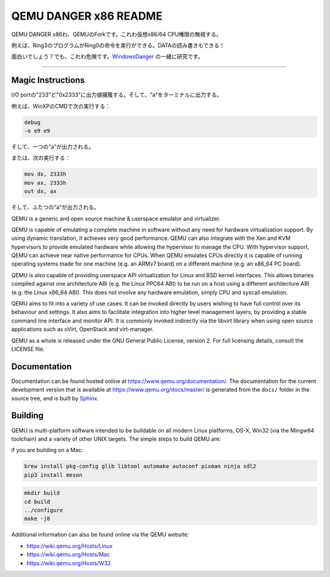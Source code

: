 ===========
QEMU DANGER x86 README
===========

QEMU DANGER x86わ、QEMUのForkです。これわ仮想x86/64 CPU権限の無視する。

例えば、Ring3のプログラムがRing0の命令を実行ができる。DATAの読み書きもできる！

.. _WindowsDanger: https://github.com/UEFI-code/WindowsDanger

面白いでしょう？でも、これわ危険です。`WindowsDanger`_ の一緒に研究です。

.. image:: screenshot.png

===========

Magic Instructions
==================

I/O portの"233"ど"0x2333"に出力値捕獲する。そして、"\a"をターミナルに出力する。

例えば、WinXPのCMDで次の実行する：

.. code-block:: shell

  debug
  -o e9 e9

そして、一つの"\a"が出力される。

または、次の実行する：

.. code-block:: shell

  mov dx, 2333h
  mov ax, 2333h
  out dx, ax

そして、ふたつの"\a"が出力される。

QEMU is a generic and open source machine & userspace emulator and
virtualizer.

QEMU is capable of emulating a complete machine in software without any
need for hardware virtualization support. By using dynamic translation,
it achieves very good performance. QEMU can also integrate with the Xen
and KVM hypervisors to provide emulated hardware while allowing the
hypervisor to manage the CPU. With hypervisor support, QEMU can achieve
near native performance for CPUs. When QEMU emulates CPUs directly it is
capable of running operating systems made for one machine (e.g. an ARMv7
board) on a different machine (e.g. an x86_64 PC board).

QEMU is also capable of providing userspace API virtualization for Linux
and BSD kernel interfaces. This allows binaries compiled against one
architecture ABI (e.g. the Linux PPC64 ABI) to be run on a host using a
different architecture ABI (e.g. the Linux x86_64 ABI). This does not
involve any hardware emulation, simply CPU and syscall emulation.

QEMU aims to fit into a variety of use cases. It can be invoked directly
by users wishing to have full control over its behaviour and settings.
It also aims to facilitate integration into higher level management
layers, by providing a stable command line interface and monitor API.
It is commonly invoked indirectly via the libvirt library when using
open source applications such as oVirt, OpenStack and virt-manager.

QEMU as a whole is released under the GNU General Public License,
version 2. For full licensing details, consult the LICENSE file.


Documentation
=============

Documentation can be found hosted online at
`<https://www.qemu.org/documentation/>`_. The documentation for the
current development version that is available at
`<https://www.qemu.org/docs/master/>`_ is generated from the ``docs/``
folder in the source tree, and is built by `Sphinx
<https://www.sphinx-doc.org/en/master/>`_.


Building
========

QEMU is multi-platform software intended to be buildable on all modern
Linux platforms, OS-X, Win32 (via the Mingw64 toolchain) and a variety
of other UNIX targets. The simple steps to build QEMU are:

if you are building on a Mac:

.. code-block:: shell

  brew install pkg-config glib libtool automake autoconf pixman ninja sdl2
  pip3 install meson

.. code-block:: shell

  mkdir build
  cd build
  ../configure
  make -j8

Additional information can also be found online via the QEMU website:

* `<https://wiki.qemu.org/Hosts/Linux>`_
* `<https://wiki.qemu.org/Hosts/Mac>`_
* `<https://wiki.qemu.org/Hosts/W32>`_